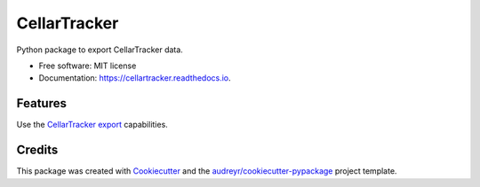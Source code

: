 =============
CellarTracker
=============


.. image:: https://img.shields.io/pypi/v/cellartracker.svg
        :target: https://pypi.python.org/pypi/cellartracker

.. image:: https://img.shields.io/travis/mathroule/cellartracker.svg
        :target: https://travis-ci.com/mathroule/cellartracker

.. image:: https://readthedocs.org/projects/cellartracker/badge/?version=latest
        :target: https://cellartracker.readthedocs.io/en/latest/?badge=latest
        :alt: Documentation Status


.. image:: https://pyup.io/repos/github/mathroule/cellartracker/shield.svg
     :target: https://pyup.io/repos/github/mathroule/cellartracker/
     :alt: Updates



Python package to export CellarTracker data.


* Free software: MIT license
* Documentation: https://cellartracker.readthedocs.io.


Features
--------

Use the `CellarTracker export`_ capabilities.

.. _CellarTracker export: https://support.cellartracker.com/article/29-exporting-data


Credits
-------

This package was created with Cookiecutter_ and the `audreyr/cookiecutter-pypackage`_ project template.

.. _Cookiecutter: https://github.com/audreyr/cookiecutter
.. _`audreyr/cookiecutter-pypackage`: https://github.com/audreyr/cookiecutter-pypackage

